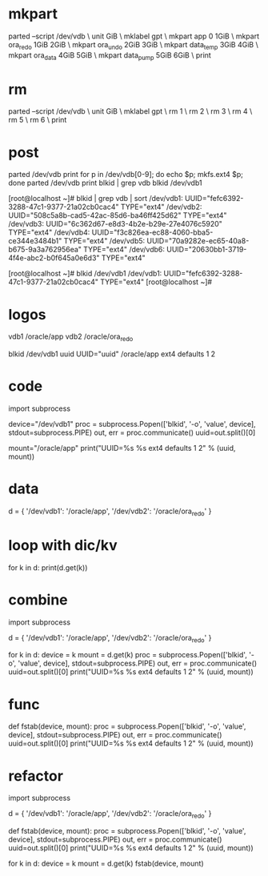 * mkpart

parted --script /dev/vdb \
unit GiB \
mklabel gpt \
mkpart app       0       1GiB \
mkpart ora_redo  1GiB    2GiB \
mkpart ora_undo  2GiB    3GiB \
mkpart data_temp 3GiB    4GiB \
mkpart ora_data  4GiB    5GiB \
mkpart data_pump 5GiB    6GiB \
print

* rm

parted --script /dev/vdb \
unit GiB \
mklabel gpt \
rm 1 \
rm 2 \
rm 3 \
rm 4 \
rm 5 \
rm 6 \
print

* post

parted /dev/vdb print
for p in /dev/vdb[0-9]; do echo $p; mkfs.ext4 $p; done
parted /dev/vdb print
blkid | grep vdb
blkid /dev/vdb1

[root@localhost ~]# blkid  | grep vdb | sort
/dev/vdb1: UUID="fefc6392-3288-47c1-9377-21a02cb0cac4" TYPE="ext4" 
/dev/vdb2: UUID="508c5a8b-cad5-42ac-85d6-ba46ff425d62" TYPE="ext4" 
/dev/vdb3: UUID="6c362d67-e8d3-4b2e-b29e-27e4076c5920" TYPE="ext4" 
/dev/vdb4: UUID="f3c826ea-ec88-4060-bba5-ce344e3484b1" TYPE="ext4" 
/dev/vdb5: UUID="70a9282e-ec65-40a8-b675-9a3a762956ea" TYPE="ext4" 
/dev/vdb6: UUID="20630bb1-3719-4f4e-abc2-b0f645a0e6d3" TYPE="ext4" 

[root@localhost ~]# blkid /dev/vdb1
/dev/vdb1: UUID="fefc6392-3288-47c1-9377-21a02cb0cac4" TYPE="ext4" 
[root@localhost ~]# 

* logos

vdb1 /oracle/app
vdb2 /oracle/ora_redo

blkid /dev/vdb1
uuid
UUID="uuid" /oracle/app ext4 defaults 1 2

* code

import subprocess

device="/dev/vdb1"
proc = subprocess.Popen(['blkid', '-o', 'value', device], stdout=subprocess.PIPE)
out, err = proc.communicate()
uuid=out.split()[0]

mount="/oracle/app"
print("UUID=%s %s ext4 defaults 1 2" % (uuid, mount))

* data

d = { '/dev/vdb1': '/oracle/app',
      '/dev/vdb2': '/oracle/ora_redo' }

* loop with dic/kv

for k in d:
  print(d.get(k))

* combine

import subprocess

d = { '/dev/vdb1': '/oracle/app',
      '/dev/vdb2': '/oracle/ora_redo' }

for k in d:
  device = k
  mount = d.get(k)
  proc = subprocess.Popen(['blkid', '-o', 'value', device], stdout=subprocess.PIPE)
  out, err = proc.communicate()
  uuid=out.split()[0]
  print("UUID=%s %s ext4 defaults 1 2" % (uuid, mount))

* func

def fstab(device, mount):
  proc = subprocess.Popen(['blkid', '-o', 'value', device], stdout=subprocess.PIPE)
  out, err = proc.communicate()
  uuid=out.split()[0]
  print("UUID=%s %s ext4 defaults 1 2" % (uuid, mount))

* refactor

import subprocess

d = { '/dev/vdb1': '/oracle/app',
      '/dev/vdb2': '/oracle/ora_redo' }

def fstab(device, mount):
  proc = subprocess.Popen(['blkid', '-o', 'value', device], stdout=subprocess.PIPE)
  out, err = proc.communicate()
  uuid=out.split()[0]
  print("UUID=%s %s ext4 defaults 1 2" % (uuid, mount))

for k in d:
  device = k
  mount = d.get(k)
  fstab(device, mount)
